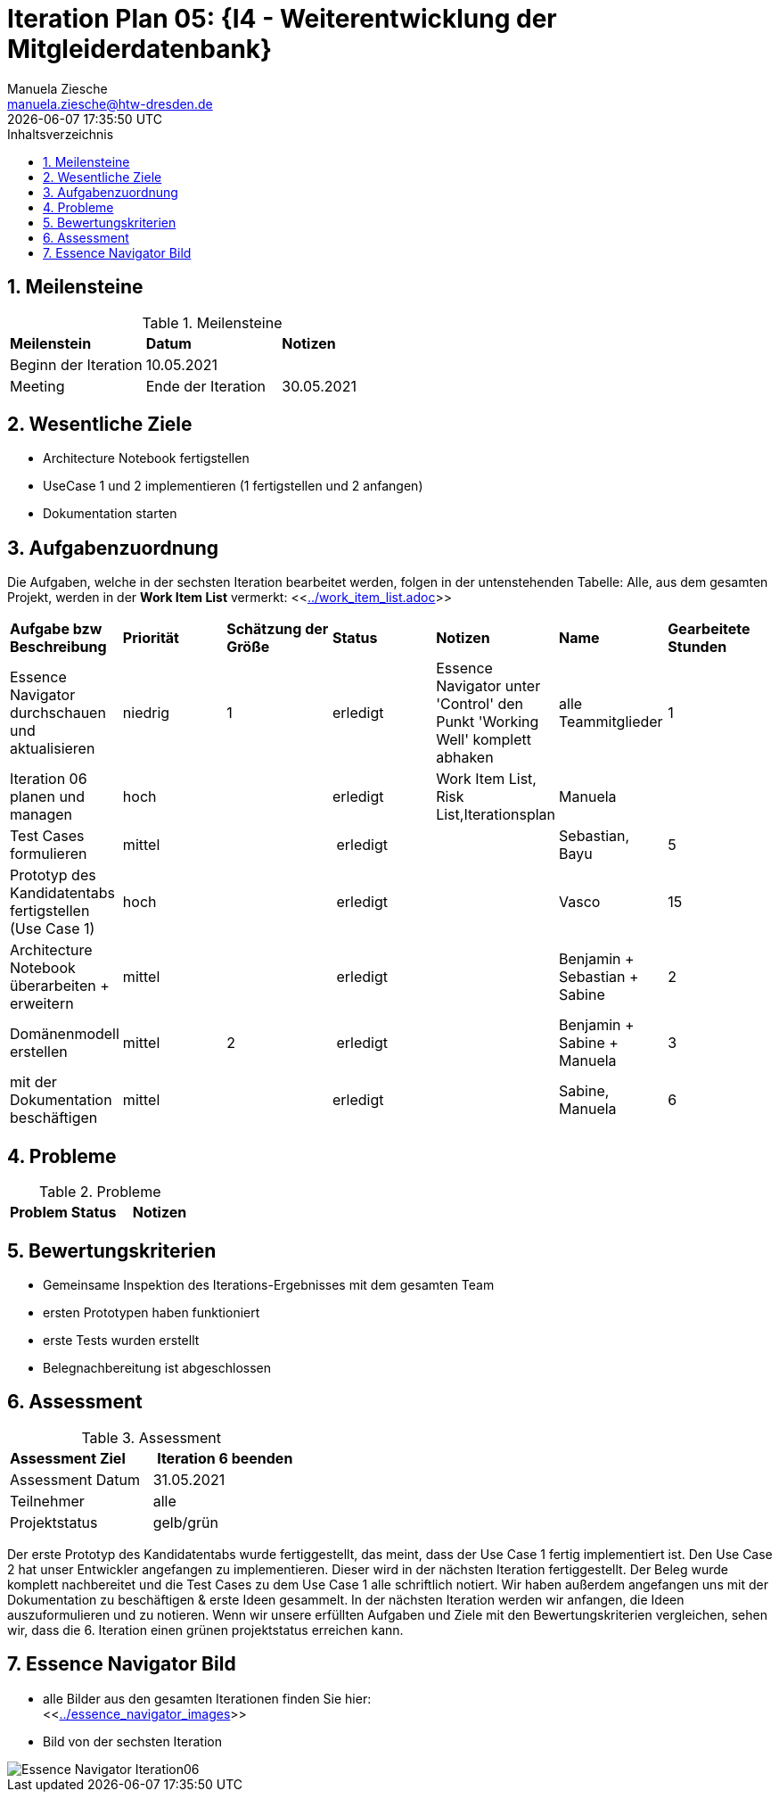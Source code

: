 = Iteration Plan 05: {I4 - Weiterentwicklung der Mitgleiderdatenbank}
Manuela Ziesche <manuela.ziesche@htw-dresden.de>
{localdatetime}
:toc: 
:toc-title: Inhaltsverzeichnis
:sectnums:
:source-highlighter: highlightjs


== Meilensteine

.Meilensteine
|===
| *Meilenstein* | *Datum* | *Notizen*
| Beginn der Iteration | 10.05.2021 |
| Meeting
| Ende der Iteration | 30.05.2021 |
|===

== Wesentliche Ziele

- Architecture Notebook fertigstellen
- UseCase 1 und 2 implementieren (1 fertigstellen und 2 anfangen)
- Dokumentation starten 


== Aufgabenzuordnung

Die Aufgaben, welche in der sechsten Iteration bearbeitet werden, folgen in der untenstehenden Tabelle:
Alle, aus dem gesamten Projekt, werden in der *Work Item List* vermerkt:  <<link:../work_item_list.adoc[]>>

|===
| *Aufgabe bzw Beschreibung* | *Priorität* | *Schätzung der Größe* | *Status* | *Notizen* | *Name* | *Gearbeitete Stunden* 
| Essence Navigator durchschauen und aktualisieren | niedrig | 1 | erledigt | Essence Navigator unter 'Control' den Punkt 'Working Well' komplett abhaken | alle Teammitglieder |  1
| Iteration 06 planen und managen | hoch |  | erledigt | Work Item List, Risk List,Iterationsplan  | Manuela | 
| Test Cases formulieren | mittel | | erledigt | | Sebastian, Bayu | 5
| Prototyp des Kandidatentabs fertigstellen (Use Case 1) | hoch | | erledigt | | Vasco | 15
| Architecture Notebook überarbeiten + erweitern | mittel | | erledigt | | Benjamin + Sebastian + Sabine | 2
| Domänenmodell erstellen | mittel | 2 | erledigt | | Benjamin + Sabine + Manuela | 3
| mit der Dokumentation beschäftigen | mittel |  | erledigt | | Sabine, Manuela | 6

|===

//| Kandidaten per Knopfdruck zu Mitgliedern aufnehmen (Use Case 2) | niedrig | | in Bearbeitung | | Vasco | 9

== Probleme 

.Probleme
|===
| *Problem* | *Status* | *Notizen*
|===


== Bewertungskriterien

- Gemeinsame Inspektion des Iterations-Ergebnisses mit dem gesamten Team
- ersten Prototypen haben funktioniert 
- erste Tests wurden erstellt
- Belegnachbereitung ist abgeschlossen

== Assessment

.Assessment
|===
|*Assessment Ziel* | *Iteration 6 beenden*
|Assessment Datum | 31.05.2021
| Teilnehmer | alle
| Projektstatus | gelb/grün
|===

Der erste Prototyp des Kandidatentabs wurde fertiggestellt, das meint, dass der Use Case 1 fertig implementiert ist. Den Use Case 2 hat unser Entwickler angefangen zu implementieren. Dieser wird in der nächsten Iteration fertiggestellt. 
Der Beleg wurde komplett nachbereitet und die Test Cases zu dem Use Case 1 alle schriftlich notiert. 
Wir haben außerdem angefangen uns mit der Dokumentation zu beschäftigen & erste Ideen gesammelt. In der nächsten Iteration werden wir anfangen, die Ideen auszuformulieren und zu notieren.
Wenn wir unsere erfüllten Aufgaben und Ziele mit den Bewertungskriterien vergleichen, sehen wir, dass die 6. Iteration einen grünen projektstatus erreichen kann.
 


== Essence Navigator Bild

- alle Bilder aus den gesamten Iterationen finden Sie hier: +
<<link:../essence_navigator_images[]>> 

- Bild von der sechsten Iteration

image::../docs/project_management/essence_navigator_images/Essence_Navigator_Iteration06.png[]